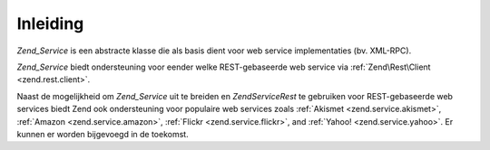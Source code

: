 .. EN-Revision: none
.. _zend.service.introduction:

Inleiding
=========

*Zend_Service* is een abstracte klasse die als basis dient voor web service implementaties (bv. XML-RPC).

*Zend_Service* biedt ondersteuning voor eender welke REST-gebaseerde web service via :ref:`Zend\Rest\Client
<zend.rest.client>`.

Naast de mogelijkheid om *Zend_Service* uit te breiden en *Zend\Service\Rest* te gebruiken voor REST-gebaseerde web
services biedt Zend ook ondersteuning voor populaire web services zoals :ref:`Akismet <zend.service.akismet>`,
:ref:`Amazon <zend.service.amazon>`, :ref:`Flickr <zend.service.flickr>`, and :ref:`Yahoo! <zend.service.yahoo>`.
Er kunnen er worden bijgevoegd in de toekomst.


